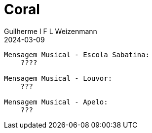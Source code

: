= Coral
Guilherme I F L Weizenmann
2024-03-09
:jbake-type: setlist

----
Mensagem Musical - Escola Sabatina:
    ????

Mensagem Musical - Louvor:
    ???

Mensagem Musical - Apelo:
    ???

----